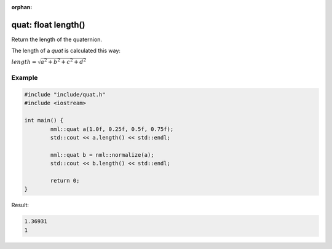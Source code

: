 :orphan:

quat: float length()
====================

Return the length of the quaternion.

The length of a *quat* is calculated this way:
	
:math:`length = \sqrt{a^2 + b^2 + c^2 + d^2}`

Example
-------

.. code-block:: cpp

	#include "include/quat.h"
	#include <iostream>

	int main() {
		nml::quat a(1.0f, 0.25f, 0.5f, 0.75f);
		std::cout << a.length() << std::endl;
		
		nml::quat b = nml::normalize(a);
		std::cout << b.length() << std::endl;

		return 0;
	}

Result:

.. code-block::

	1.36931
	1